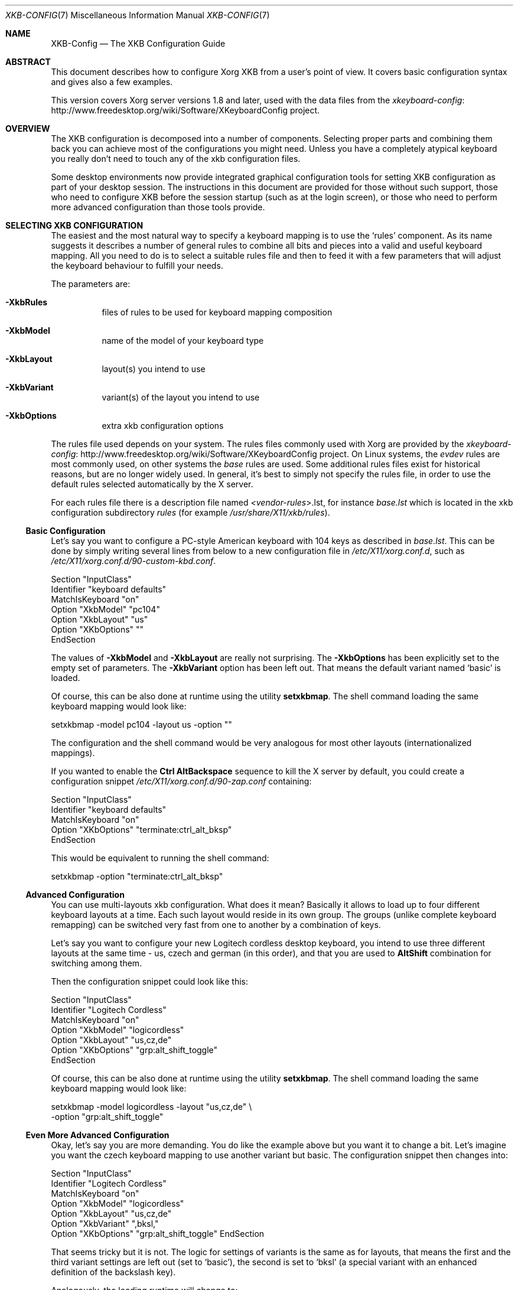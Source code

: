 .\" automatically generated with docbook2mdoc XKB-Config.xml
.Dd November 2010
.Dt XKB-CONFIG 7
.Os
.Sh NAME
.Nm XKB-Config
.Nd The XKB Configuration Guide
.Sh ABSTRACT
This document describes how to configure Xorg XKB from a user's point
of view.
It covers basic configuration syntax and gives also a few examples.
.Pp
This version covers Xorg server versions 1.8 and later, used with the
data files from the
.Lk http://www.freedesktop.org/wiki/Software/XKeyboardConfig xkeyboard-config
project.
.Sh OVERVIEW
The XKB configuration is decomposed into a number of components.
Selecting
proper parts and combining them back you can achieve most of the configurations
you might need.
Unless you have a completely atypical keyboard you really don't
need to touch any of the xkb configuration files.
.Pp
Some desktop environments now provide integrated graphical configuration
tools for setting XKB configuration as part of your desktop session.
The
instructions in this document are provided for those without such support,
those who need to configure XKB before the session startup (such as at the
login screen), or those who need to perform more advanced configuration
than those tools provide.
.Sh SELECTING XKB CONFIGURATION
The easiest and the most natural way to specify a keyboard mapping is to use
the
.Ql rules
component.
As its name suggests it describes a number of
general rules to combine all bits and pieces into a valid and useful keyboard
mapping.
All you need to do is to select a suitable rules file and then to
feed it with a few parameters that will adjust the keyboard behaviour to
fulfill your needs.
.Pp
The parameters are:
.Bl -tag -width Ds
.It Fl XkbRules
files of rules to be used for keyboard mapping composition
.It Fl XkbModel
name of the model of your keyboard type
.It Fl XkbLayout
layout(s) you intend to use
.It Fl XkbVariant
variant(s) of the layout you intend to use
.It Fl XkbOptions
extra xkb configuration options
.El
.Pp
The rules file used depends on your system.
The rules files commonly
used with Xorg are provided by the
.Lk http://www.freedesktop.org/wiki/Software/XKeyboardConfig xkeyboard-config
project.
On Linux systems, the
.Pa evdev
rules are most
commonly used, on other systems the
.Pa base
rules
are used.
Some additional rules files exist for historical reasons,
but are no longer widely used.
In general, it's best to simply not
specify the rules file, in order to use the default rules selected
automatically by the X server.
.Pp
For each rules file there is a description file named
.Pa < Ns Ar vendor-rules Ns > . Ns lst ,
for instance
.Pa base.lst
which is located in
the xkb configuration subdirectory
.Pa rules
(for example
.Pa /usr/share/X11/xkb/rules ) .
.Ss Basic Configuration
Let's say you want to configure a PC-style American keyboard with 104
keys as described in
.Pa base.lst .
This can be done
by simply writing several lines from below to a new configuration file
in
.Pa /etc/X11/xorg.conf.d ,
such
as
.Pa /etc/X11/xorg.conf.d/90-custom-kbd.conf .
.Bd -literal
Section "InputClass"
    Identifier "keyboard defaults"
    MatchIsKeyboard "on"
    Option "XkbModel" "pc104"
    Option "XkbLayout" "us"
    Option "XKbOptions" ""
EndSection
.Ed
.Pp
The values of
.Fl XkbModel
and
.Fl XkbLayout
are
really not surprising.
The
.Fl XkbOptions
has been explicitly set to the empty set of parameters.
The
.Fl XkbVariant
option has been left out.
That means the default variant named
.Ql basic
is loaded.
.Pp
Of course, this can be also done at runtime using the utility
.Nm setxkbmap .
The shell command loading the same keyboard mapping would look like:
.Bd -literal
setxkbmap -model pc104 -layout us -option ""
.Ed
.Pp
The configuration and the shell command would be very analogous
for most other layouts (internationalized mappings).
.Pp
If you wanted to enable the
.Sy Ctrl
.Sy Alt Ns Sy Backspace
sequence to kill
the X server by default, you could create a configuration snippet
.Pa /etc/X11/xorg.conf.d/90-zap.conf
containing:
.Bd -literal
Section "InputClass"
    Identifier "keyboard defaults"
    MatchIsKeyboard "on"
    Option "XKbOptions" "terminate:ctrl_alt_bksp"
EndSection
.Ed
.Pp
This would be equivalent to running the shell command:
.Bd -literal
setxkbmap -option "terminate:ctrl_alt_bksp"
.Ed
.Ss Advanced Configuration
You can use multi-layouts xkb configuration.
What does it mean?
Basically it allows to load up to four different
keyboard layouts at a time.
Each such layout would reside in its
own group.
The groups (unlike complete keyboard remapping) can be
switched very fast from one to another by a combination of keys.
.Pp
Let's say you want to configure your new Logitech cordless desktop
keyboard, you intend to use three different layouts at the same
time - us, czech and german (in this order), and that you are used to
.Sy Alt Ns Sy Shift
combination for switching among them.
.Pp
Then the configuration snippet could look like this:
.Bd -literal
Section "InputClass"
    Identifier "Logitech Cordless"
    MatchIsKeyboard   "on"
    Option "XkbModel" "logicordless"
    Option "XkbLayout" "us,cz,de"
    Option "XKbOptions" "grp:alt_shift_toggle"
EndSection
.Ed
.Pp
Of course, this can be also done at runtime using the utility
.Nm setxkbmap .
The shell command loading the same keyboard mapping would look like:
.Bd -literal
setxkbmap -model logicordless -layout "us,cz,de" \e
         -option "grp:alt_shift_toggle"
.Ed
.Ss Even More Advanced Configuration
Okay, let's say you are more demanding.
You do like the example
above but you want it to change a bit.
Let's imagine you want
the czech keyboard mapping to use another variant but basic.
The configuration snippet then changes into:
.Bd -literal
Section "InputClass"
    Identifier "Logitech Cordless"
    MatchIsKeyboard   "on"
    Option "XkbModel" "logicordless"
    Option "XkbLayout" "us,cz,de"
    Option "XkbVariant" ",bksl,"
    Option "XKbOptions" "grp:alt_shift_toggle" EndSection
.Ed
.Pp
That seems tricky but it is not.
The logic for settings of variants
is the same as for layouts, that means the first and the third variant
settings are left out (set to
.Ql basic ) ,
the second is set to
.Ql bksl
(a special
variant with an enhanced definition of the backslash key).
.Pp
Analogously, the loading runtime will change to:
.Bd -literal
setxkbmap -model logicordless -layout "us,cz,de" \e
         -variant ",bksl," -option "grp:alt_shift_toggle"
.Ed
.Ss Basic Global Options
For a list of available options, with a short description of what they do,
see the section starting with
.Dq Li ! option
in the
.Pa rules/*.lst
files.
.Sh KEYMAP XKB CONFIGURATION
Keymap configuration is the way formerly used to configure xkb.
The
user included a special keymap file which specified the direct xkb
configuration.
This method has been obsoleted by previously described
rules files which are far more flexible and allow simpler and more
intuitive syntax.
It is preserved merely for compatibility reasons and
should be avoided if possible.
.Sh AUTHORS
.An -nosplit
X Version 11, Release 6
.An -split
.An Kamil Toman
.An Ivan U. Pascal
